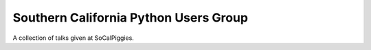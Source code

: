 ========================================
Southern California Python Users Group
========================================

A collection of talks given at SoCalPiggies.